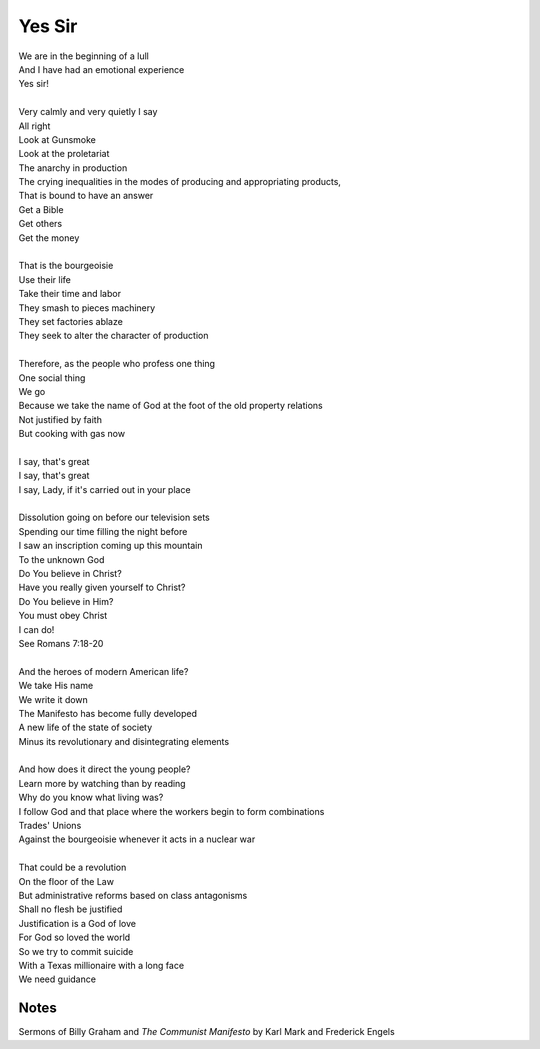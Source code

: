 Yes Sir
=========

| We are in the beginning of a lull
| And I have had an emotional experience
| Yes sir! 
| 
| Very calmly and very quietly I say 
| All right 
| Look at Gunsmoke  
| Look at the proletariat 
| The anarchy in production 
| The crying inequalities in the modes of producing and appropriating products,
| That is bound to have an answer
| Get a Bible
| Get others
| Get the money
| 
| That is the bourgeoisie
| Use their life
| Take their time and labor 
| They smash to pieces machinery
| They set factories ablaze
| They seek to alter the character of production
| 
| Therefore, as the people who profess one thing 
| One social thing
| We go 
| Because we take the name of God at the foot of the old property relations 
| Not justified by faith 
| But cooking with gas now 
| 
| I say, that's great
| I say, that's great 
| I say, Lady, if it's carried out in your place
| 
| Dissolution going on before our television sets
| Spending our time filling the night before 
| I saw an inscription coming up this mountain 
| To the unknown God 
| Do You believe in Christ?
| Have you really given yourself to Christ? 
| Do You believe in Him?
| You must obey Christ
| I can do! 
| See Romans 7:18-20 
| 
| And the heroes of modern American life?
| We take His name 
| We write it down 
| The Manifesto has become fully developed
| A new life of the state of society 
| Minus its revolutionary and disintegrating elements
| 
| And how does it direct the young people? 
| Learn more by watching than by reading
| Why do you know what living was?
| I follow God and that place where the workers begin to form combinations
| Trades' Unions 
| Against the bourgeoisie whenever it acts in a nuclear war 
| 
| That could be a revolution
| On the floor of the Law
| But administrative reforms based on class antagonisms 
| Shall no flesh be justified
| Justification is a God of love 
| For God so loved the world 
| So we try to commit suicide 
| With a Texas millionaire with a long face 
| We need guidance

Notes
------
Sermons of Billy Graham and 
*The Communist Manifesto* by Karl Mark and Frederick Engels